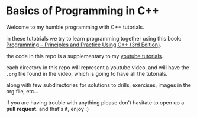 * Basics of Programming in C++
Welcome to my humble programming with C++ tutorials.

in these tutotrials we try to learn programming together using this book: [[https://www.stroustrup.com/programming.html][Programming -- Principles and Practice Using C++ (3rd Edition)]].

the code in this repo is a supplementary to my [[https://www.youtube.com/watch?v=hUb6sFqVzE0&list=PLAHKaJGVF3tq9nAQNCSbjQFZe8PULjxUI][youtube tutorials]].

each directory in this repo will represent a youtube video, and will have the =.org= file found in the video, which is going to have all the tutorials.

along with few subdirectories for solutions to drills, exercises, images in the org file, etc...

if you are having trouble with anything please don't hasitate to open up a *pull request*.
and that's it, enjoy :)
